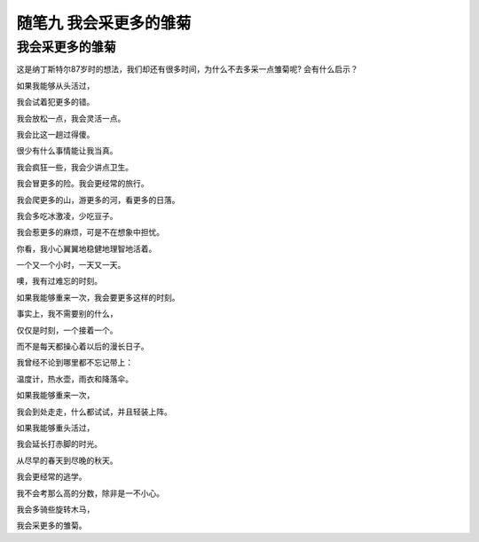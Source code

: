 随笔九 我会采更多的雏菊
======================

我会采更多的雏菊
-----------------------------------------------------------------------------------------------------

这是纳丁斯特尔87岁时的想法，我们却还有很多时间，为什么不去多采一点雏菊呢?
会有什么启示？


如果我能够从头活过， 

我会试着犯更多的错。

我会放松一点，我会灵活一点。
 
我会比这一趟过得傻。
 
很少有什么事情能让我当真。

我会疯狂一些，我会少讲点卫生。
 
我会冒更多的险。我会更经常的旅行。 

我会爬更多的山，游更多的河，看更多的日落。 

我会多吃冰激凌，少吃豆子。 


我会惹更多的麻烦，可是不在想象中担忧。

你看，我小心翼翼地稳健地理智地活着。
 
一个又一个小时，一天又一天。

噢，我有过难忘的时刻。 

如果我能够重来一次，我会要更多这样的时刻。

事实上，我不需要别的什么， 

仅仅是时刻，一个接着一个。
 
而不是每天都操心着以后的漫长日子。

我曾经不论到哪里都不忘记带上： 

温度计，热水壶，雨衣和降落伞。

如果我能够重来一次，
 
我会到处走走，什么都试试，并且轻装上阵。
 
如果我能够重头活过， 

我会延长打赤脚的时光。 

从尽早的春天到尽晚的秋天。

我会更经常的逃学。 

我不会考那么高的分数，除非是一不小心。 

我会多骑些旋转木马， 

我会采更多的雏菊。